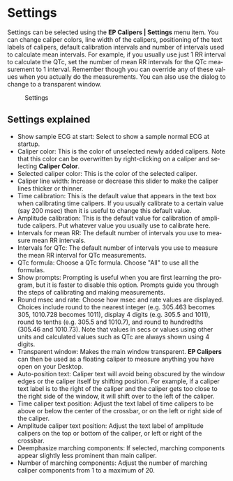 #+AUTHOR:    David Mann
#+EMAIL:     mannd@epstudiossoftware.com
#+DATE:      
#+KEYWORDS: preferences, settings
#+LANGUAGE:  en
#+OPTIONS:   H:3 num:nil toc:nil \n:nil @:t ::t |:t ^:t -:t f:t *:t <:t
#+OPTIONS:   TeX:t LaTeX:t skip:nil d:nil todo:t pri:nil tags:not-in-toc timestamp:nil
#+EXPORT_SELECT_TAGS: export
#+EXPORT_EXCLUDE_TAGS: noexport
#+HTML_HEAD: <style media="screen" type="text/css"> img {max-width: 100%; height: auto;} </style>
#+HTML_HEAD: <link rel="stylesheet" type="text/css" href="../../shrd/org.css"/>
#+HTML_HEAD: <style  type="text/css">:root { color-scheme: light dark; }</style>
#+HTML_HEAD: <meta name="robots" content="anchors" />
#+HTML_HEAD: <meta name="robots" content="keywords" />
* [[../../shrd/64.png]] Settings
#+BEGIN_EXPORT html
<a name="EP Diagram settings"></a>
#+END_EXPORT
Settings can be selected using the *EP Calipers | Settings* menu item.  You can change caliper colors, line width of the calipers, positioning of the text labels of calipers, default calibration intervals and number of intervals used to calculate mean intervals.  For example, if you usually use just 1 RR interval to calculate the QTc, set the number of mean RR intervals for the QTc measurement to 1 interval.  Remember though you can override any of these values when you actually do the measurements.  You can also use the dialog to change to a transparent window.
#+CAPTION: Settings
[[../gfx/settings.en.png]]
** Settings explained
- Show sample ECG at start: Select to show a sample normal ECG at startup.
- Caliper color: This is the color of unselected newly added calipers.  Note that this color can be overwritten by right-clicking on a caliper and selecting *Caliper Color*.
- Selected caliper color: This is the color of the selected caliper.
- Caliper line width: Increase or decrease this slider to make the caliper lines thicker or thinner.
- Time calibration: This is the default value that appears in the text box when calibrating time calipers.  If you usually calibrate to a certain value (say 200 msec) then it is useful to change this default value.
- Amplitude calibration: This is the default value for calibration of amplitude calipers.  Put whatever value you usually use to calibrate here.
- Intervals for mean RR: The default number of intervals you use to measure mean RR intervals.
- Intervals for QTc: The default number of intervals you use to measure the mean RR interval for QTc measurements.
- QTc formula: Choose a QTc formula.  Choose "All" to use all the formulas.
- Show prompts:  Prompting is useful when you are first learning the program, but it is faster to disable this option.  Prompts guide you through the steps of calibrating and making measurements.
- Round msec and rate: Choose how msec and rate values are displayed.  Choices include round to the nearest integer (e.g. 305.463 becomes 305, 1010.728 becomes 1011), display 4 digits (e.g. 305.5 and 1011), round to tenths (e.g. 305.5 and 1010.7), and round to hundredths (305.46 and 1010.73).  Note that values in secs or values using other units and calculated values such as QTc are always shown using 4 digits.
- Transparent window: Makes the main window transparent.  *EP Calipers* can then be used as a floating caliper to measure anything you have open on your Desktop.
- Auto-position text: Caliper text will avoid being obscured by the window edges or the caliper itself by shifting position.  For example, if a caliper text label is to the right of the caliper and the caliper gets too close to the right side of the window, it will shift over to the left of the caliper.
- Time caliper text position: Adjust the text label of time calipers to be above or below the center of the crossbar, or on the left or right side of the caliper.
- Amplitude caliper text position: Adjust the text label of amplitude calipers on the top or bottom of the caliper, or left or right of the crossbar.
- Deemphasize marching components: If selected, marching components appear slightly less prominent than main caliper.
- Number of marching components: Adjust the number of marching caliper components from 1 to a maximum of 20.
